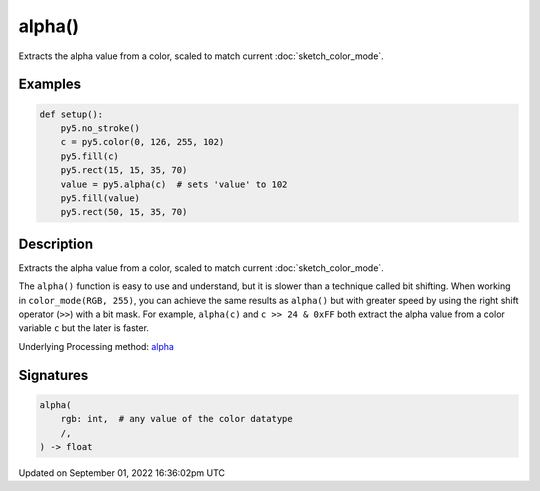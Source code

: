 alpha()
=======

Extracts the alpha value from a color, scaled to match current :doc:`sketch_color_mode`.

Examples
--------

.. raw:: html

    <div class="example-table">

.. raw:: html

    <div class="example-row"><div class="example-cell-image">

.. image:: /images/reference/Sketch_alpha_0.png
    :alt: example picture for alpha()

.. raw:: html

    </div><div class="example-cell-code">

.. code:: python

    def setup():
        py5.no_stroke()
        c = py5.color(0, 126, 255, 102)
        py5.fill(c)
        py5.rect(15, 15, 35, 70)
        value = py5.alpha(c)  # sets 'value' to 102
        py5.fill(value)
        py5.rect(50, 15, 35, 70)

.. raw:: html

    </div></div>

.. raw:: html

    </div>

Description
-----------

Extracts the alpha value from a color, scaled to match current :doc:`sketch_color_mode`.

The ``alpha()`` function is easy to use and understand, but it is slower than a technique called bit shifting. When working in ``color_mode(RGB, 255)``, you can achieve the same results as ``alpha()`` but with greater speed by using the right shift operator (``>>``) with a bit mask. For example, ``alpha(c)`` and ``c >> 24 & 0xFF`` both extract the alpha value from a color variable ``c`` but the later is faster.

Underlying Processing method: `alpha <https://processing.org/reference/alpha_.html>`_

Signatures
----------

.. code:: python

    alpha(
        rgb: int,  # any value of the color datatype
        /,
    ) -> float

Updated on September 01, 2022 16:36:02pm UTC

